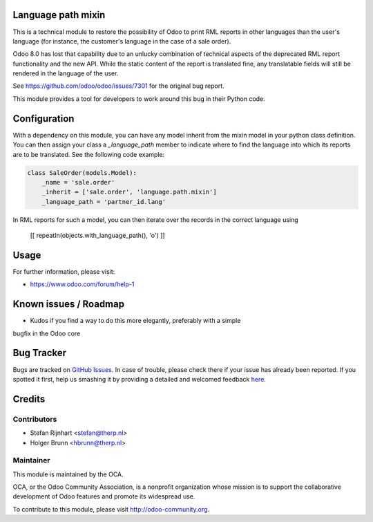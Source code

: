 .. image:: https://img.shields.io/badge/licence-AGPL--3-blue.svg
    :alt: License: AGPL-3

Language path mixin
===================
This is a technical module to restore the possibility of Odoo to print RML
reports in other languages than the user's language (for instance, the
customer's language in the case of a sale order).

Odoo 8.0 has lost that capability due to an unlucky combination of technical
aspects of the deprecated RML report functionality and the new API. While the
static content of the report is translated fine, any translatable fields will
still be rendered in the language of the user.

See https://github.com/odoo/odoo/issues/7301 for the original bug report.

This module provides a tool for developers to work around this bug in their
Python code.

Configuration
=============

With a dependency on this module, you can have any model inherit from the mixin
model in your python class definition. You can then assign your class a
*_language_path* member to indicate where to find the language into which its
reports are to be translated. See the following code example:

.. code::

    class SaleOrder(models.Model):
        _name = 'sale.order'
        _inherit = ['sale.order', 'language.path.mixin']
        _language_path = 'partner_id.lang'

In RML reports for such a model, you can then iterate over the records in the
correct language using

    [[ repeatIn(objects.with_language_path(), 'o') ]]

Usage
=====

For further information, please visit:

* https://www.odoo.com/forum/help-1

Known issues / Roadmap
======================

* Kudos if you find a way to do this more elegantly, preferably with a simple
bugfix in the Odoo core

Bug Tracker
===========

Bugs are tracked on `GitHub Issues <https://github.com/OCA/server-tools/issues>`_.
In case of trouble, please check there if your issue has already been reported.
If you spotted it first, help us smashing it by providing a detailed and welcomed feedback
`here <https://github.com/OCA/server-tools/issues/new?body=module:%20language_path_mixin%0Aversion:%201.0%0A%0A**Steps%20to%20reproduce**%0A-%20...%0A%0A**Current%20behavior**%0A%0A**Expected%20behavior**>`_.

Credits
=======

Contributors
------------

* Stefan Rijnhart <stefan@therp.nl>
* Holger Brunn <hbrunn@therp.nl>

Maintainer
----------

.. image:: https://odoo-community.org/logo.png
   :alt: Odoo Community Association
   :target: https://odoo-community.org

This module is maintained by the OCA.

OCA, or the Odoo Community Association, is a nonprofit organization whose
mission is to support the collaborative development of Odoo features and
promote its widespread use.

To contribute to this module, please visit http://odoo-community.org.


